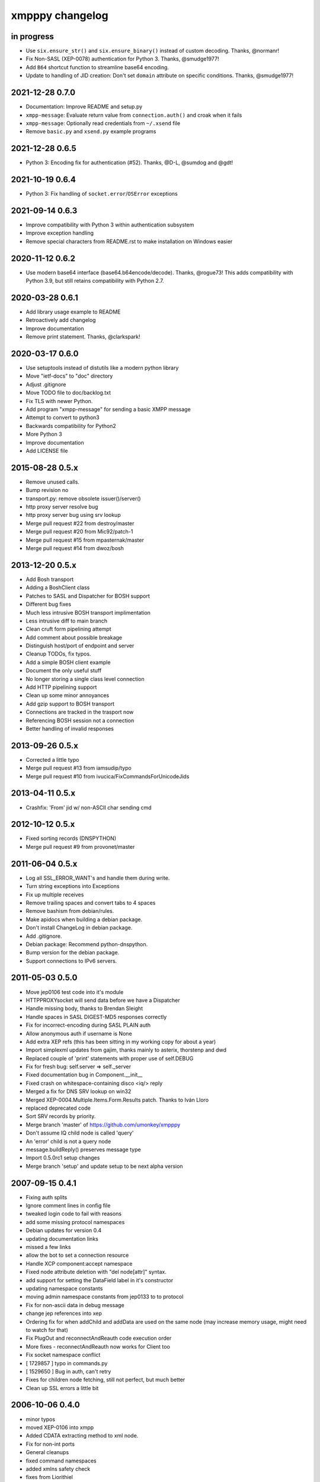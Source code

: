 ################
xmpppy changelog
################


in progress
===========
- Use ``six.ensure_str()`` and ``six.ensure_binary()`` instead of custom decoding. Thanks, @normanr!
- Fix Non-SASL (XEP-0078) authentication for Python 3. Thanks, @smudge1977!
- Add ``B64`` shortcut function to streamline base64 encoding.
- Update to handling of JID creation: Don't set ``domain`` attribute on specific conditions.
  Thanks, @smudge1977!


2021-12-28 0.7.0
================
- Documentation: Improve README and setup.py
- ``xmpp-message``: Evaluate return value from ``connection.auth()`` and
  croak when it fails
- ``xmpp-message``: Optionally read credentials from ``~/.xsend`` file
- Remove ``basic.py`` and ``xsend.py`` example programs


2021-12-28 0.6.5
================
- Python 3: Encoding fix for authentication (#52). Thanks, @D-L, @sumdog and @gdt!


2021-10-19 0.6.4
================
- Python 3: Fix handling of ``socket.error``/``OSError`` exceptions


2021-09-14 0.6.3
================
- Improve compatibility with Python 3 within authentication subsystem
- Improve exception handling
- Remove special characters from README.rst to make installation on Windows easier


2020-11-12 0.6.2
================
- Use modern base64 interface (base64.b64encode/decode). Thanks, @rogue73!
  This adds compatibility with Python 3.9,
  but still retains compatibility with Python 2.7.


2020-03-28 0.6.1
================
- Add library usage example to README
- Retroactively add changelog
- Improve documentation
- Remove print statement. Thanks, @clarkspark!


2020-03-17 0.6.0
================
- Use setuptools instead of distutils like a modern python library
- Move "ietf-docs" to "doc" directory
- Adjust .gitignore
- Move TODO file to doc/backlog.txt
- Fix TLS with newer Python.
- Add program "xmpp-message" for sending a basic XMPP message
- Attempt to convert to python3
- Backwards compatibility for Python2
- More Python 3
- Improve documentation
- Add LICENSE file


2015-08-28 0.5.x
================
- Remove unused calls.
- Bump revision no
- transport.py: remove obsolete issuer()/server()
- http proxy server resolve bug
- http proxy server bug using srv lookup
- Merge pull request #22 from destroy/master
- Merge pull request #20 from Mic92/patch-1
- Merge pull request #15 from mpasternak/master
- Merge pull request #14 from dwoz/bosh


2013-12-20 0.5.x
================
- Add Bosh transport
- Adding a BoshClient class
- Patches to SASL and Dispatcher for BOSH support
- Different bug fixes
- Much less intrusive BOSH transport implimentation
- Less intrusive diff to main branch
- Clean cruft form pipelining attempt
- Add comment about possible breakage
- Distinguish host/port of endpoint and server
- Cleanup TODOs, fix typos.
- Add a simple BOSH client example
- Document the only useful stuff
- No longer storing a single class level connection
- Add HTTP pipelining support
- Clean up some minor annoyances
- Add gzip support to BOSH transport
- Connections are tracked in the trasport now
- Referencing BOSH session not a connection
- Better handling of invalid responses


2013-09-26 0.5.x
================
- Corrected a little typo
- Merge pull request #13 from iamsudip/typo
- Merge pull request #10 from ivucica/FixCommandsForUnicodeJids


2013-04-11 0.5.x
================
- Crashfix: 'From' jid w/ non-ASCII char sending cmd


2012-10-12 0.5.x
================
- Fixed sorting records (DNSPYTHON)
- Merge pull request #9 from provonet/master


2011-06-04 0.5.x
================
- Log all SSL_ERROR_WANT's and handle them during write.
- Turn string exceptions into Exceptions
- Fix up multiple receives
- Remove trailing spaces and convert tabs to 4 spaces
- Remove bashism from debian/rules.
- Make apidocs when building a debian package.
- Don't install ChangeLog in debian package.
- Add .gitignore.
- Debian package: Recommend python-dnspython.
- Bump version for the debian package.
- Support connections to IPv6 servers.


2011-05-03 0.5.0
================
- Move jep0106 test code into it's module
- HTTPPROXYsocket will send data before we have a Dispatcher
- Handle missing body, thanks to Brendan Sleight
- Handle spaces in SASL DIGEST-MD5 responses correctly
- Fix for incorrect-encoding during SASL PLAIN auth
- Allow anonymous auth if username is None
- Add extra XEP refs (this has been sitting in my working copy for about a year)
- Import simplexml updates from gajim, thanks mainly to asterix, thorstenp and dwd
- Replaced couple of 'print' statements with proper use of self.DEBUG
- Fix for fresh bug: self.server => self._server
- Fixed documentation bug in Component.__init__
- Fixed crash on whitespace-containing disco <iq/> reply
- Merged a fix for DNS SRV lookup on win32
- Merged XEP-0004.Multiple.Items.Form.Results patch. Thanks to Iván Lloro
- replaced deprecated code
- Sort SRV records by priority.
- Merge branch 'master' of https://github.com/umonkey/xmpppy
- Don't assume IQ child node is called 'query'
- An 'error' child is not a query node
- message.buildReply() preserves message type
- Import 0.5.0rc1 setup changes
- Merge branch 'setup' and update setup to be next alpha version


2007-09-15 0.4.1
================
- Fixing auth splits
- Ignore comment lines in config file
- tweaked login code to fail with reasons
- add some missing protocol namespaces
- Debian updates for version 0.4
- updating documentation links
- missed a few links
- allow the bot to set a connection resource
- Handle XCP component:accept namespace
- Fixed node attribute deletion with "del node[attr]" syntax.
- add support for setting the DataField label in it's constructor
- updating namespace constants
- moving admin namespace constants from jep0133 to to protocol
- Fix for non-ascii data in debug message
- change jep references into xep
- Ordering fix for when addChild and addData are used on the same node (may increase memory usage, might need to watch for that)
- Fix PlugOut and reconnectAndReauth code execution order
- More fixes - reconnectAndReauth now works for Client too
- Fix socket namespace conflict
- [ 1729857 ] typo in commands.py
- [ 1529650 ] Bug in auth, can't retry
- Fixes for children node fetching, still not perfect, but much better
- Clean up SSL errors a little bit


2006-10-06 0.4.0
================
- minor typos
- moved XEP-0106 into xmpp
- Added CDATA extracting method to xml node.
- Fix for non-int ports
- General cleanups
- fixed command namespaces
- added xmlns safety check
- fixes from Liorithiel
- added example command bot from Liorithiel
- fixed command namespaces and basic circle area math
- added support for wildfire component binding


2006-03-25 0.3.1
================
- Fixed bug in disco items discovery (thanks Soren Roug).
- Updated version stuff for xmpppy module.
- Updated debian/ directory to match actual debian package.
- Added dependency to python-dns package.
- Re-enabled debugging.


2006-03-13 0.3.0
================
- Added parameter to auth() to disable SASL
- Removed early FeaturesHandler call to not start auth before credentials got passed.
- Another SASL case was broken. Fix applied, tested against variety of servers.
- Lots of bugfixes -- thanks Norman
- List of default ssl ports is now [5223,443].
- Changed cl.connected from 'tls' to 'ssl' in case of port 5223/443.
- Commands now work.  Errors are also returned if continuing an invalid session.
- Docstring fix
- The setPrivacyList function used a nonexistent payload variable where it
- WARNING! Incompatible change! Now newtag=n.T.newtag do not creates new tag
- Fixed usage of .T. and .NT. notation according to recent change.
- Added support for non-fatal exception handling, exceptions can also be logged to file.
- fixes for error constants
- Added SRV record resolution for new client connections. This is using gajim changesets (2036 2037 2039 2040 3184 3407 3408 3409 3410 3411 3412 3413)
- Added help message to sample config file.
- Added keepalive feature in TODO list.
- Added another todo line about input chunking.
- Added TODO line about roster parsing traceback.
- fix for items being returned on non-items disco
- tidied disco and muc namespaces
- some todo items
- Fixes to make commands work, when you're working with multiple jids and nodes.
- Docstring fixes.
- Bumper pack of namespace definitions. Including gajim #2637.
- Asynchronous In-band Registration. Gajim patches #2035 #2318
- Enable SSL on non-standard port. Gajim #2065
- SASL Timeout, Gajim #2066
- Fixed first timestamp detection
- Fixed binding process. Formatiing fixes.
- Added several lines to TODO.
- Added method for retrieve nick value in MUC (Gajim patch 2089).
- Typo and debug line text fixes (Gajim patch 2113).
- Removed useless #!/usr/bin/python header (Gajim patch 2115)
- Added events for sent/received bytes (Gajim patches 2789, 2979, 3254).
- Added catchment for exception while tls handshake (Gajim patch 3323).
- Made SRV resolution disableable (Gajim patch 3658).
- fixes for discovery replies that gajim exposed
- fixed whitespace
- [gajim]it is standarD not with T; thanks dkm
- Fixed SASL bug on win32 platform. (Thanks to Martin Thomas)
- Fixed timstamp detecting bug (thanks to Daryl Herzmann).
- Fixed digest-uri parameter in SASL auth.
- command nodes now return correct disco#info values
- http://trac.gajim.org/ticket/1188 - fix for base64 encoded strings ending with an equals sign
- made failed connections slightly more robust.
- Disabled color output on non-un*x-like platforms.
- Enhanced debug output
- Jabberd2 component protocol support
- Added message events, and minor DataForm fix
- Message.buildReply fix for Gerard
- Namespace fixes
- xmlns fixes, and minor tweaks for speed and safety
- Made xmpppy to print warnings to stdout instead of stderr
- Bugfix for previous commit
- Fixed features.register
- Fixed resources consumation in many places
- Made NoDebug class usable


2005-05-12 0.2.0
================
- Bugfix: don't traceback if DISCO/Browse timed out.
- Now stanza properties stored in it's attribute "props".
- Ensure that username and resourcename got from server's responce.
- Bugfix: auth details should go into self._owner
- "chained" handlers killed
- NS_DIALBACK added
- Bugfix: typo in _DiscoveryHandler (thanks 2 Mike Albon)
- Fixed component auth that was brocken by dispatcher's changes.
- Added some wisdom to determining of default handler's namespace.
- More wisdom for default handler's namespace determining
- Bugfix: complete autodetection of default handler's namespace
- Docstrings merged. Most of them were ready already in (shame!) july.
- Pydoc strings added
- Added and/or modifyed docstrings. Now every method in library is documented\! Hurray\!
- Removed since api documentation is maintained via docstrings.
- Documentation updated: expert docs written, advanced started.
- README rewrited
- python distutils install tool
- Session class added
- Old servers compatibility stuff added. Tnx google, randomthoughts.
- Xmpppy-based bot example
- Initial version of commands processor
- Modified the handlers used. Result messages are not required for command processor use.
- BugFix: Roster.PresenceHandler should not raise NodeProcessed exception.
- Bugfix: (NonSASL) Added removal of empty <password/> node to achieve JiveMessenger compatibility (Tnx Brian Tipton)
- Bugfix: UNbroke accidentally brocken code. Shame on me.
- Bugfix: presences should not really inherit meta-info (like <show/> etc)
- Added etherx namespace to the default set to allow stream errors handling.
- "raise NodeProcessed" removed to allow userspace catch roster changes too
- Fixed Iq callback brocken last commit
- Changed (c) date range
- Preserved handlers during auth process to allow early handlers registration.
- Added commands module import
- Some tweaks about determining if node needs 'xmlns' attribute.
- Tweaked library to make it play nice as jabberd2 legacy component.
- Tuned "import"s stuff to be more in-line with library
- Installer Makefile
- Conference logging bot example
- Add index.html
- Bugfix: proxy was specified incorrectly
- Added presences tracking
- Replaced manual server type specification with autodetect
- Added back possibility of manual specification of server type (for Component)
- Reduced overload caused by extensive usage of T/NT classes.
- TODO for 0.2 release
- Fixed plugout methods to not take parameter
- Fixed RegisterHandler calls to catch only 'get' iqs.
- Added NS_COMMANDS, NS_ENCRYPTED, NS_SIGNED namespaces.
- Adjust docstrings
- Fixed getRegInfo to not crash on query's CDATA
- Minor changes in receive() code in preparation to fix TLS bug.
- Fixed auth logic: if SASL failed - then auth definitely failed too.
- Bugfix: TLS mode was unable to handle big (>1024 bytes) chunks of data.
- Fixed Non-SASL auth brocken with one of today's commits.
- Added stream errors classes along with default handler
- Added missing MUC attributes helper.
- Auth was failing when server declares XMPP stream (version="1.0") but
- Added non-locking SendAndCallForResponse method to ease life of realtime clients.
- Fixed stupid typo in DataForm
- Fixed traceback while connecting via proxy
- Added possibility to detect broken servers that didn't restart stream after
- Add reminder to fix source code release version string while making release
- Changed download url from whole project to xmpppy module
- Bugfix: RegisterHandler(...,makefirst=1) didn't work.
- New design. Big thanks to Marek Kubica for it.
- Made <a/> tags to not open new windows.
- Roster Iq handler must raise NodeProcessed. Otherwise, iq's will hit default
- Added comment about roster's NodeProcessed behaivoir.
- Fixed TLS-not-disconnects bug
- Added return value description to connect() docstring.
- Added note about TLS issue


2004-09-25 0.1.1
================
- Location changed to site-packages/xmpp
- Installation directory changes
- Web page xmpppy.sf.net
- All character data is now *STORED* in utf-8 not only printed.
- Cleanup: import of features no more needed.
- Changed dispatching policy: check for ALL child namespaces - not for only first <query/> in Iq stanza.
- Function "resultNode" replaced by "isResultNode".
- XMPP-Core stanza and stream level errors support added.
- Added translation of error codes to error conditions.
- returnStanzaHandler added.
- Added "default handler" mechanism.
- Date extended in license text.
- Update to current upstream version.
- 'jid' replaced by 'host' in registration methods.
- DataForm now can use prototype node for initialisation (as other protocol elements).
- Default resource name "xmpppy" now used only when auth with non-xmpp compliant
- Events introduced.
- Message.buildReply and Iq.buildReply introduced.
- Node cloning improved. Full cloning mode introduced.
- Implemented common plugins framework.
- Bugfix: preserve namespace when cloning node.
- Python 2.1 compatibility in Protocol.__init__.
- Error nodes creating and setting made more (I hope) intuitive. WARNING: uncompatible changes.
- Protocol.Error syntax changed. WARNING: incompatible changes.
- Very preliminary. It worked recently but poorly and may be broken already.
- Updated to 0.1-pre6.
- Fix: next version will be -rc1 not -pre6.
- Changed all "type" in functions arguments to "typ" .
- Changed debian-policy version to please the lintian.
- Removed "#!/usr/bin/python" headers to please lintian.
- Added getItems, keys and __getitem__ methods (limited mapping interface).
- Added NS_XXX importing into module's namespace.
- DeregisterDisconnectHandler renamed to UnregisterDisconnectHandler.
- JID.__ne__ method added.
- Bugfix: debug_flags was in "debug" module namespace instead of being Debug class attribute.
- Fixed backtrace on unhandled condition case.
- getRoster method added.
- getRoster , getItem methods added
- Sync with Debian's versions.
- Added README.
- Bugfix: addChild now set's child.parent properly.
- Fixed bug with "@" and "/" characters in the resource string.
- Bugfix: bits like xml:lang='en' was processed incorrectly.
- Bugfix: tag.getError() will not issue a traceback anymore if there is no error (thanks to sneakin).
- Add first pieces of documentation.
- Example script that is used in "simple" doc.
- Bugfix: use &quot; to not corrupt XML on some attribute values.
- Added links to documentation and Mike Albon's IRC transport.
- Added getQuerynode and setQuerynode methods.
- Synced with rc2-2 Debian version.
- Sync with rc3-1.proposed version.
- Added direct import from protocol module.
- All namespaces declarations moved to protocol module.
- Namespace declarations moved to protocol module.
- Bugfix: TLS failed to restart after disconnect.
- Bugfix: already dispatched node must not be changed anymore by NodeBuilder.
- Iq.buildReply made to appropriate set the queryNS value.
- Hand-crafted and logically debugged the heart - _traversePath. Now need to check other methods.
- Browser module tested, fixed and included into library structure.
- Bugfix: the returnStanzaHandler must not return error stanzas.
- Added Node.has_attr
- Added raising NodeProcessed exception to mark already processed iq and presences.
- Added DataField class in preparation to DataForm rewrite.
- Added support for nodes like "http://jabber.org/protocol/commands".
- Added support for several hosts on one connection.
- Added import of ustr function from simplexml module.
- Added support for multiple values.
- DataForm class re-implemented to conform XEP-0004 more closely.
- Fixed bug in CDATA handling code. The data will not be shifted between tags anymore.
- Made getPayload to return both CDATA and child nodes just like setPayload uses.
- Added getQueryChildren method. WARNING: it behaves gust like getQueryPayload before. And the getQueryPayload is now different!
- Bugfix: nodebuilder was tracing on the first node.
- Corrections to text donated by Mike Albon.
- Bugfix: typeless stanzas were processed several times sometimes.
- Fixed and tested IBB. Added usual debugging stuff to it.
- IBB stuff is fixed and worth inclusion.
- Fixed typo: SendInitialPresence => SendInitPresence.
- Update to revision 24.
- Added sessions support.
- Comments translated to english.
- Added 'jabber:client' and 'jabber:server' namespaces.
- Bugfix: handle roster item deletion properly.
- Bugfix: more delicate namespaces processing. Slow (again) but sure.
- XML namespaces vocabulary introduced.
- Added xmpp streams namespace.
- Added stanzas namespace support in dispatcher.
- SASL.auth method added. Removed credentials passing from PlugIn.
- Added SASL error conditions
- Added plugout method to TLS class for unregistering handlers.
- added destroy method to NodeBuilder to prevent memory leak
- Added plugout method for proper destuction of Stream instance.
- Plugging in now available only once.
- Namespace handler now comes under the name "default".
- XMPP streams namespace added.
- Allowed attribute values to be objects
- Rolled back ns vocabularies. They were potentially messing namespaces.


2004-02-28 0.1.0
================
- Added and tested SASL PLAIN.
- Service/agents discovery, [un]registration and password change, privacy lists handling.
- Tuned SASL (though it still not working), maked it to restart Dispatcher after auth.
- Fixed incompatibilities with jabberd2 in MD5-DIGEST algorithm.
- Bugfix: tag.getTags were broken.
- Syntactic changes and bugfixes in protocol.DataForm.
- payload again can be of non-[] non-() type.
- Two conditional service functions added: errorNode and resultNode.
- Make use of errorNode and resultNode conditional functions.
- Changed WaitForResponse to always return received Node if it were really received.
- Bugfixes: replaced "m" with "self" in many cases in Client code.
- Make use of resultNode and errorNode service functions.
- Added comparison methods.
- Fix case-handling in JIDs comparisons
- Make dispatcher to cache features tag.
- Make use of Dispatcher's features tag caching.
- Add fancy XML formatting (indents and newlines).
- Add "any time" SASL auth status.
- Made TLS and SASL use more flexible to work with ejabberd server.
- Bugfix: SASL authentication must be completed before resource binding.
- Maked early start of TLS when connecting to port 5223 possible.
- Bugfixes in privacy lists mangling stuff.
- Added (again) default port for component class.
- JID.getStripped now returns lower case JID (questionable change).
- Bugfix: non-sasl auth was not recognized.
- Simple import of all modules.
- Changes in "fancy" node output. Even more CDATA corruption ;)
- PlugIn methods now returns results of connection.
- connect() and auth() methods now returns result of operation.
- Fixed error text saying that we can do only PLAIN authentication.
- Bugfix: Component used 'client' string in debug output.
- Fix: Previous client.py commit broke jabberd2-compatible mechanisms.
- Added isConnected method.
- Made isConnected return more meaningful result (tcp | tls+old_auth | sasl)
- Made tests like isConnected()[4:] possible.
- Bugfix: Client.connect doesn't always returned true when connection estabilished.
- Added experimental support for live reconnection.
- Added revision control comment line.
- Added "NodeProcessed" mechanism to allow handlers stop further stanza processing.
- Initial Release.


2003-12-12 0.0.0
================
- Initial revision.
